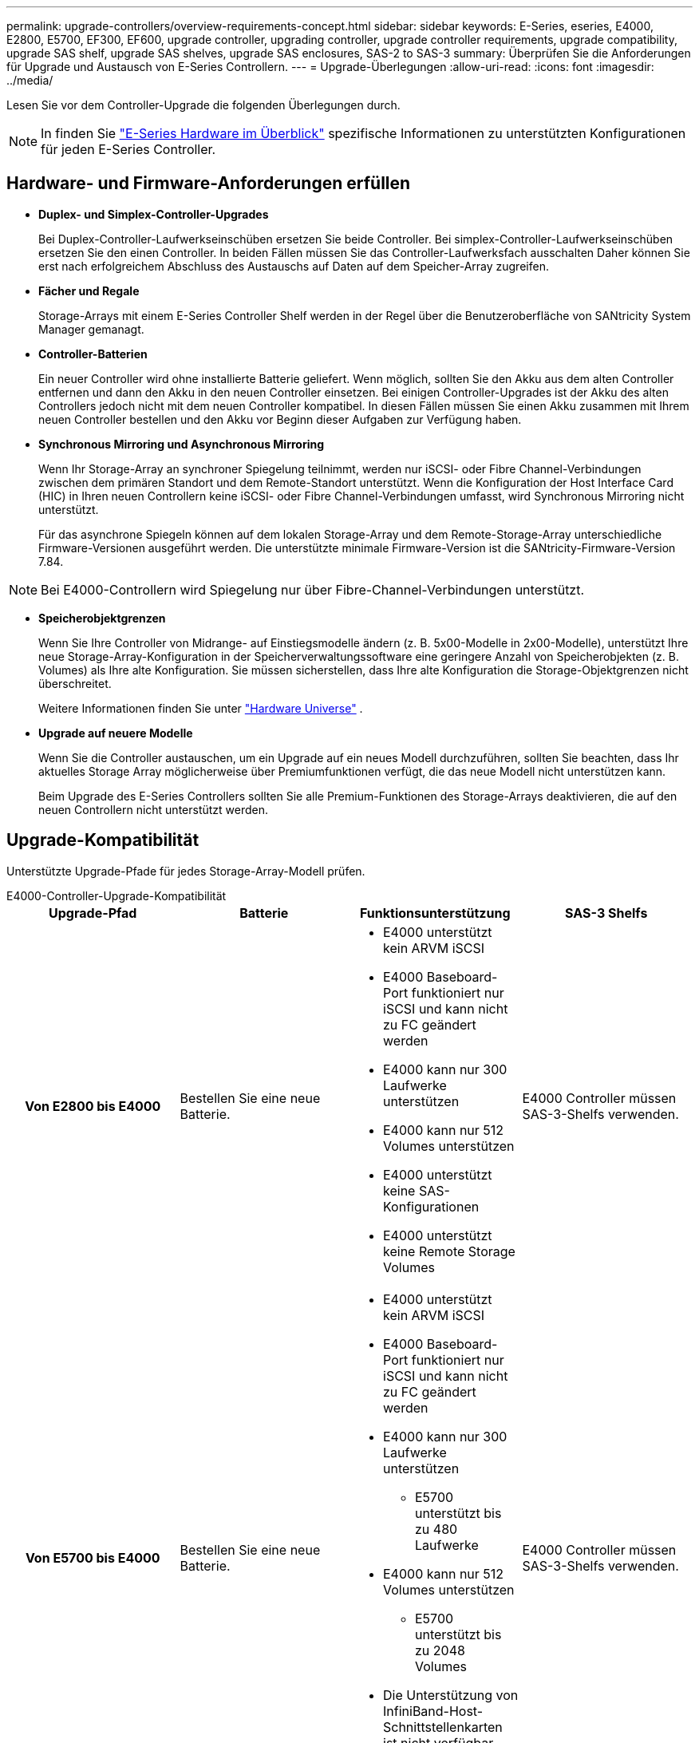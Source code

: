 ---
permalink: upgrade-controllers/overview-requirements-concept.html 
sidebar: sidebar 
keywords: E-Series, eseries, E4000, E2800, E5700, EF300, EF600, upgrade controller, upgrading controller, upgrade controller requirements, upgrade compatibility, upgrade SAS shelf, upgrade SAS shelves, upgrade SAS enclosures, SAS-2 to SAS-3 
summary: Überprüfen Sie die Anforderungen für Upgrade und Austausch von E-Series Controllern. 
---
= Upgrade-Überlegungen
:allow-uri-read: 
:icons: font
:imagesdir: ../media/


[role="lead"]
Lesen Sie vor dem Controller-Upgrade die folgenden Überlegungen durch.


NOTE: In finden Sie https://docs.netapp.com/us-en/e-series/getting-started/learn-hardware-concept.html#e2800-models["E-Series Hardware im Überblick"] spezifische Informationen zu unterstützten Konfigurationen für jeden E-Series Controller.



== Hardware- und Firmware-Anforderungen erfüllen

* *Duplex- und Simplex-Controller-Upgrades*
+
Bei Duplex-Controller-Laufwerkseinschüben ersetzen Sie beide Controller. Bei simplex-Controller-Laufwerkseinschüben ersetzen Sie den einen Controller. In beiden Fällen müssen Sie das Controller-Laufwerksfach ausschalten Daher können Sie erst nach erfolgreichem Abschluss des Austauschs auf Daten auf dem Speicher-Array zugreifen.

* *Fächer und Regale*
+
Storage-Arrays mit einem E-Series Controller Shelf werden in der Regel über die Benutzeroberfläche von SANtricity System Manager gemanagt.

* *Controller-Batterien*
+
Ein neuer Controller wird ohne installierte Batterie geliefert. Wenn möglich, sollten Sie den Akku aus dem alten Controller entfernen und dann den Akku in den neuen Controller einsetzen. Bei einigen Controller-Upgrades ist der Akku des alten Controllers jedoch nicht mit dem neuen Controller kompatibel. In diesen Fällen müssen Sie einen Akku zusammen mit Ihrem neuen Controller bestellen und den Akku vor Beginn dieser Aufgaben zur Verfügung haben.

* *Synchronous Mirroring und Asynchronous Mirroring*
+
Wenn Ihr Storage-Array an synchroner Spiegelung teilnimmt, werden nur iSCSI- oder Fibre Channel-Verbindungen zwischen dem primären Standort und dem Remote-Standort unterstützt. Wenn die Konfiguration der Host Interface Card (HIC) in Ihren neuen Controllern keine iSCSI- oder Fibre Channel-Verbindungen umfasst, wird Synchronous Mirroring nicht unterstützt.

+
Für das asynchrone Spiegeln können auf dem lokalen Storage-Array und dem Remote-Storage-Array unterschiedliche Firmware-Versionen ausgeführt werden. Die unterstützte minimale Firmware-Version ist die SANtricity-Firmware-Version 7.84.




NOTE: Bei E4000-Controllern wird Spiegelung nur über Fibre-Channel-Verbindungen unterstützt.

* *Speicherobjektgrenzen*
+
Wenn Sie Ihre Controller von Midrange- auf Einstiegsmodelle ändern (z. B. 5x00-Modelle in 2x00-Modelle), unterstützt Ihre neue Storage-Array-Konfiguration in der Speicherverwaltungssoftware eine geringere Anzahl von Speicherobjekten (z. B. Volumes) als Ihre alte Konfiguration. Sie müssen sicherstellen, dass Ihre alte Konfiguration die Storage-Objektgrenzen nicht überschreitet.

+
Weitere Informationen finden Sie unter http://hwu.netapp.com/home.aspx["Hardware Universe"^] .

* *Upgrade auf neuere Modelle*
+
Wenn Sie die Controller austauschen, um ein Upgrade auf ein neues Modell durchzuführen, sollten Sie beachten, dass Ihr aktuelles Storage Array möglicherweise über Premiumfunktionen verfügt, die das neue Modell nicht unterstützen kann.

+
Beim Upgrade des E-Series Controllers sollten Sie alle Premium-Funktionen des Storage-Arrays deaktivieren, die auf den neuen Controllern nicht unterstützt werden.





== Upgrade-Kompatibilität

Unterstützte Upgrade-Pfade für jedes Storage-Array-Modell prüfen.

[role="tabbed-block"]
====
.E4000-Controller-Upgrade-Kompatibilität
--
[cols="h,d,d,d"]
|===
| Upgrade-Pfad | Batterie | Funktionsunterstützung | SAS-3 Shelfs 


| Von E2800 bis E4000  a| 
Bestellen Sie eine neue Batterie.
 a| 
* E4000 unterstützt kein ARVM iSCSI
* E4000 Baseboard-Port funktioniert nur iSCSI und kann nicht zu FC geändert werden
* E4000 kann nur 300 Laufwerke unterstützen
* E4000 kann nur 512 Volumes unterstützen
* E4000 unterstützt keine SAS-Konfigurationen
* E4000 unterstützt keine Remote Storage Volumes

 a| 
E4000 Controller müssen SAS-3-Shelfs verwenden.



| Von E5700 bis E4000  a| 
Bestellen Sie eine neue Batterie.
 a| 
* E4000 unterstützt kein ARVM iSCSI
* E4000 Baseboard-Port funktioniert nur iSCSI und kann nicht zu FC geändert werden
* E4000 kann nur 300 Laufwerke unterstützen
+
** E5700 unterstützt bis zu 480 Laufwerke


* E4000 kann nur 512 Volumes unterstützen
+
** E5700 unterstützt bis zu 2048 Volumes


* Die Unterstützung von InfiniBand-Host-Schnittstellenkarten ist nicht verfügbar
* E4000 unterstützt keine SAS-Konfigurationen

 a| 
E4000 Controller müssen SAS-3-Shelfs verwenden.

|===
--
.Upgrade-Kompatibilität für EF600 und EF300 Controller
--
[cols="h,d,d,d"]
|===
| Upgrade-Pfad | Batterie | Funktionsunterstützung | SAS-3 Shelfs 


| Von EF600 bis EF600 mit einer anderen Host-Schnittstellenkarte  a| 
Verwenden Sie die alte Batterie wieder.
 a| 
* Keine Unterstützung von Thin Provisioning Volumes
* Keine Unterstützung für synchrones Spiegeln

| Für EF600 Controller müssen SAS-3-Shelfs verwendet werden. 


| Von EF300 bis EF600  a| 
Verwenden Sie die alte Batterie wieder.
 a| 
* Keine Unterstützung von Thin Provisioning Volumes
* Keine Unterstützung für synchrones Spiegeln

 a| 
Für EF600 Controller müssen SAS-3-Shelfs verwendet werden.

|===
--
.Kompatibilität bei älteren Controller-Upgrades
--
[cols="h,d,d,d,d"]
|===
| Upgrade-Pfad | Batterie | Lieferanten-ID | Funktionsunterstützung | SAS-3 Shelfs 


| Von E2x00 bis E2x00  a| 
Verwenden Sie die alte Batterie wieder.
 a| 
Weitere Schritte erforderlich.
 a| 
Ältere Snapshots werden auf der E2700 nicht unterstützt.
 a| 
E2800 Controller dürfen nicht in SAS-2 Shelfs integriert werden.



| Von E2x00 bis E5X00  a| 
Bestellen Sie eine neue Batterie.
 a| 
Beim Upgrade der E2600 auf E5500 oder E5600 oder beim Upgrade der E2700 auf E5400 sind weitere Schritte erforderlich.
 a| 
* Ältere Snapshots werden auf der E5500 oder der E5600 nicht unterstützt.
* Ältere Remote Volume-Spiegelung (RVM) wird auf dem E5500 oder E5600 nicht mit iSCSI-HICs unterstützt.
* Data Assurance wird von E5500 oder E5600 mit iSCSI-HICs nicht unterstützt.
* E5700 Controller dürfen nicht in SAS-2 Shelfs platziert werden.

 a| 
Die Controller E5400, E5500 und E5600 dürfen nicht in SAS-3-Shelfs platziert werden.



| Von E5X00 bis E2x00  a| 
Bestellen Sie eine neue Batterie.
 a| 
Beim Upgrade des E5500 oder der E5600 auf das E2600 oder beim Upgrade des E5400 auf das E2700 System sind weitere Schritte erforderlich.
 a| 
Ältere Snapshots werden auf der E2700 nicht unterstützt.
 a| 
5400-, E5500- und E5600-Controller dürfen nicht in SAS-3-Shelfs platziert werden.



| Von E5X00 bis E5X00  a| 
Verwenden Sie die alte Batterie wieder.
 a| 
Weitere Schritte erforderlich beim Upgrade von E5400 auf E5500 oder E5600.
 a| 
* Ältere Snapshots werden auf der E5500 oder der E5600 nicht unterstützt.
* Ältere Remote Volume-Spiegelung (RVM) wird auf der E5400 oder E5500 mit iSCSI-HICs nicht unterstützt.
* Data Assurance wird auf der E5400 oder E5500 mit iSCSI-HICs nicht unterstützt.
* E5700 Controller dürfen nicht in SAS-2 Shelfs platziert werden.

 a| 
Die Controller E5400, E5500 und E5600 dürfen nicht in SAS-3-Shelfs platziert werden.



| Von EF5x0 bis EF540  a| 
Verwenden Sie die alte Batterie wieder.
 a| 
Weitere Schritte sind beim Upgrade von der EF540 auf die EF550 oder EF560 erforderlich.
 a| 
* Keine alten Snapshots für EF550/EF560.
* Keine Data Assurance für EF550/EF560 mit iSCSI
* EF570 Controller dürfen nicht in SAS-3 Shelfs integriert werden.

 a| 
Die Controller EF540, EF550 und EF560 dürfen nicht in SAS-3-Shelfs platziert werden.

|===
--
====


== SAS-Gehäuse

Die E5700 unterstützt DE5600 und DE6600 SAS-2 Gehäuse über ein Head Upgrade. Wenn ein E5700 Controller in SAS-2-Gehäusen installiert ist, werden die Unterstützung der Basis-Host-Ports deaktiviert.

|===
| SAS-2-Shelfs | SAS-3 Shelfs 


 a| 
SAS-2-Shelves umfassen die folgenden Modelle:

* DE1600, DE5600 und DE6600 Laufwerksfächern
* E5400, E5500 und E5600 Controller-Laufwerksfächer
* EF540, EF550 und EF560 Flash-Arrays
* E2600 und E2700 Controller-Laufwerksfächer

 a| 
SAS-3-Shelves umfassen die folgenden Modelle:

* E4000 Controller-Shelfs
* EF600 Controller-Shelfs ^1^
* EF300 Controller-Shelfs ^1^
* E2800 Controller-Shelfs
* E5700 Controller-Shelfs
* DE212C, DE224C, DE460C Festplatten-Shelfs


|===
Hinweise:

. EF600 und EF300 Controller können nur SAS-3-Shelfs als Erweiterung verwenden.




== Investitionsschutz durch SAS-2 zu SAS-3

Sie können Ihr SAS-2-System neu konfigurieren, damit Sie es hinter einem neuen SAS-3 Controller-Shelf (E57XX/EF570/E28XX) verwenden können.


NOTE: Für diese Vorgehensweise ist eine FPVR (Feature Product Variance Request) erforderlich. Wenn Sie eine FPVR-Datei einreichen möchten, wenden Sie sich an Ihr Vertriebsteam.
